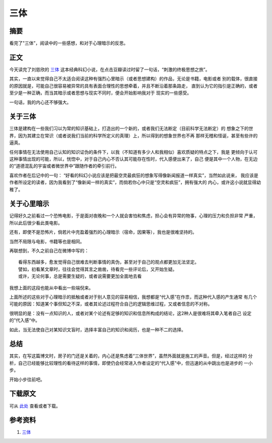 =========
三体
=========

.. TAGS:科幻 三体

摘要
======

看完了"三体”，阅读中的一些感想，和对于心理暗示的反思。

正文
======

今天读完了刘慈欣的 `三体`_ 这本经典科幻小说，在点击豆瓣读过时留了一句话，“刺激的终极思想之旅”。

其实，一直以来觉得自己不太适合阅读这种有强烈心里暗示（或者思想建构）的作品，无论是书籍，电影或者
别的载体，很直接的原因就是，可能自己很容易被异常的具有表面合理性的思想牵着，并且不断沿着那条路走，
直到认为它的指引是正确的，或者至少是一种正确，而当其暗示或者思想与现实不同时，便会开始影响我对于
现实的一些感受。

一句话，我的内心还不够强大。

关于三体
==========

.. image:: ../../images/threebody.jpg

三体是建构在一些我们习以为常的知识基础上，打造出的一个新的，或者我们无法断定（目前科学无法断定）的
想象之下的世界，因为其建立在常识（或者说我们当前的科学所定义的真理）上，所以得到的想象世界也不再
那样无稽和怪诞，甚至有些许的逼真。

任何事情在无法使用自己认知的知识证伪的条件下，以我（不知道有多少人和我相似）喜欢质疑的特点之下，我是
更倾向于认可这种事情出现的可能，所以，恍惚中，对于自己内心不否认其可能存在性时，代入感便出来了，自己
便是其中一个人物，在无边的“道德混乱的宇宙或者微世界中”跟随作者的牵引前行。

喜欢作者在后记中的一句： “好看的科幻小说应该是把最空灵最疯狂的想象写得像新闻报道一样真实”，当然如此说来，
我应该是作者所设定的读者，因为我看到了“像新闻一样的真实”，而倘若你心中只是“空灵和疯狂”，拥有强大的
内心，或许这小说就显得幼稚了。


关于心里暗示
=============

.. image:: ../../images/xinlianshi.jpg

记得好久之前看过一个恐怖电影，于是面对夜晚和一个人就会害怕和焦虑，担心会有异常的物事，心理的压力和负担非常
严重，所以此后很少看此类电影。

还有，即使不是恐怖片，倘若片中充盈着强烈的心理暗示（宿命，因果等），我也是很难坚持的。

当然不局限与电影，书籍等也是相同。

再联想到，不久之前自己在微博中写的：

::


    看得东西越多，愈发觉得自己很难去判断事情的真伪，甚至对于自己的观点都更加无法坚定。
    譬如，初看某文章时，往往会觉得其言之凿凿，待看完一些评论后，又开始生疑。
    或许，无论何事，总是需要生疑的，或者说需要更加全面地去看


我想上面的这段也能从中看出一些端倪来。

上面所述的这些对于心理暗示的抵触或者对于别人意见的容易相信，我想都是“代入感”在作祟，而这种代入感的产生通常
有几个可能的原因：知道某个事但知之不深，或者其论述过程符合自己的逻辑思维过程，又或者信息的不对称。

很明显的是：没有一点知识的人，或者对某个论述有足够的知识和信息所构成的结论，这2种人是很难将其牵入笔者自己
设定的”代入感“中。

如此，当无法使自己对某知识文盲时，选择丰富自己的知识和阅历，也是一种不二的选择。


总结
=========

其实，在写这篇博文时，房子的门还是关着的，内心还是焦虑着“三体世界”，虽然外面就是施工的声音。但是，经过这样的
分析，自己已经能够比较理性的看待这样的事情，即使仍会经常进入作者设定的“代入感"中，但迅速的从中跳出也是进步的
一小步。

开始小步往前吧。

下载原文
===========
可从 `此处 <https://github.com/topman/blog/tree/master/2011/oct/threebody.rst>`_ 查看或者下载。 

参考资料
===========

1. `三体`_ 


.. _三体: http://book.douban.com/subject/2567698/
